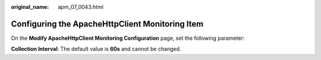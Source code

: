 :original_name: apm_07_0043.html

.. _apm_07_0043:

Configuring the ApacheHttpClient Monitoring Item
================================================

On the **Modify ApacheHttpClient Monitoring Configuration** page, set the following parameter:

**Collection Interval**: The default value is **60s** and cannot be changed.
